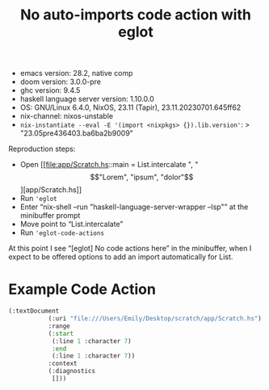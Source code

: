 #+title: No auto-imports code action with eglot

- emacs version: 28.2, native comp
- doom version: 3.0.0-pre
- ghc version: 9.4.5
- haskell language server version: 1.10.0.0
- OS: GNU/Linux 6.4.0, NixOS, 23.11 (Tapir), 23.11.20230701.645ff62
- nix-channel: nixos-unstable
- ~nix-instantiate --eval -E '(import <nixpkgs> {}).lib.version'~:
  > "23.05pre436403.ba6ba2b9009"

Reproduction steps:

- Open [[file:app/Scratch.hs::main = List.intercalate ", " \["Lorem", "ipsum", "dolor"\]][app/Scratch.hs]]
- Run ~'eglot~
- Enter “nix-shell --run "haskell-language-server-wrapper --lsp"” at the minibuffer prompt
- Move point to “List.intercalate”
- Run ~'eglot-code-actions~

At this point I see “[eglot] No code actions here” in the minibuffer, when I expect to be offered options to add an import automatically for List.

* Example Code Action

#+begin_src emacs-lisp
(:textDocument
           (:uri "file:///Users/Emily/Desktop/scratch/app/Scratch.hs")
           :range
           (:start
            (:line 1 :character 7)
            :end
            (:line 1 :character 7))
           :context
           (:diagnostics
            []))
#+end_src
